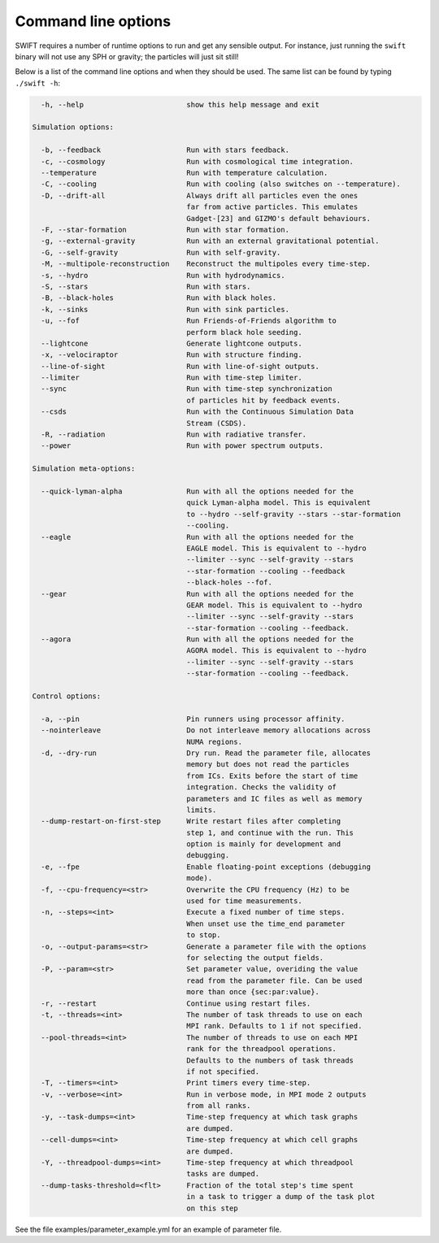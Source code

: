 .. Command line options
   Matthieu Schaller, 21st October 2018

.. _cmdline-options:

Command line options
====================

SWIFT requires a number of runtime options to run and get any sensible output.
For instance, just running the ``swift`` binary will not use any SPH or gravity;
the particles will just sit still!

Below is a list of the command line options and when they should be used. The same list
can be found by typing ``./swift -h``:

.. code-block:: none


    -h, --help                        show this help message and exit

  Simulation options:

    -b, --feedback                    Run with stars feedback.
    -c, --cosmology                   Run with cosmological time integration.
    --temperature                     Run with temperature calculation.
    -C, --cooling                     Run with cooling (also switches on --temperature).
    -D, --drift-all                   Always drift all particles even the ones
                                      far from active particles. This emulates
                                      Gadget-[23] and GIZMO's default behaviours.
    -F, --star-formation              Run with star formation.
    -g, --external-gravity            Run with an external gravitational potential.
    -G, --self-gravity                Run with self-gravity.
    -M, --multipole-reconstruction    Reconstruct the multipoles every time-step.
    -s, --hydro                       Run with hydrodynamics.
    -S, --stars                       Run with stars.
    -B, --black-holes                 Run with black holes.
    -k, --sinks                       Run with sink particles.
    -u, --fof                         Run Friends-of-Friends algorithm to
                                      perform black hole seeding.
    --lightcone                       Generate lightcone outputs.
    -x, --velociraptor                Run with structure finding.
    --line-of-sight                   Run with line-of-sight outputs.
    --limiter                         Run with time-step limiter.
    --sync                            Run with time-step synchronization
                                      of particles hit by feedback events.
    --csds                            Run with the Continuous Simulation Data
                                      Stream (CSDS).
    -R, --radiation                   Run with radiative transfer.
    --power                           Run with power spectrum outputs.

  Simulation meta-options:

    --quick-lyman-alpha               Run with all the options needed for the
                                      quick Lyman-alpha model. This is equivalent
                                      to --hydro --self-gravity --stars --star-formation
                                      --cooling.
    --eagle                           Run with all the options needed for the
                                      EAGLE model. This is equivalent to --hydro
                                      --limiter --sync --self-gravity --stars
                                      --star-formation --cooling --feedback
                                      --black-holes --fof.
    --gear                            Run with all the options needed for the
                                      GEAR model. This is equivalent to --hydro
                                      --limiter --sync --self-gravity --stars
                                      --star-formation --cooling --feedback.
    --agora                           Run with all the options needed for the
                                      AGORA model. This is equivalent to --hydro
                                      --limiter --sync --self-gravity --stars
                                      --star-formation --cooling --feedback.

  Control options:

    -a, --pin                         Pin runners using processor affinity.
    --nointerleave                    Do not interleave memory allocations across
                                      NUMA regions.
    -d, --dry-run                     Dry run. Read the parameter file, allocates
                                      memory but does not read the particles
                                      from ICs. Exits before the start of time
                                      integration. Checks the validity of
                                      parameters and IC files as well as memory
                                      limits.
    --dump-restart-on-first-step      Write restart files after completing
                                      step 1, and continue with the run. This
                                      option is mainly for development and
                                      debugging.
    -e, --fpe                         Enable floating-point exceptions (debugging
                                      mode).
    -f, --cpu-frequency=<str>         Overwrite the CPU frequency (Hz) to be
                                      used for time measurements.
    -n, --steps=<int>                 Execute a fixed number of time steps.
                                      When unset use the time_end parameter
                                      to stop.
    -o, --output-params=<str>         Generate a parameter file with the options
                                      for selecting the output fields.
    -P, --param=<str>                 Set parameter value, overiding the value
                                      read from the parameter file. Can be used
                                      more than once {sec:par:value}.
    -r, --restart                     Continue using restart files.
    -t, --threads=<int>               The number of task threads to use on each
                                      MPI rank. Defaults to 1 if not specified.
    --pool-threads=<int>              The number of threads to use on each MPI
                                      rank for the threadpool operations.
                                      Defaults to the numbers of task threads
                                      if not specified.
    -T, --timers=<int>                Print timers every time-step.
    -v, --verbose=<int>               Run in verbose mode, in MPI mode 2 outputs
                                      from all ranks.
    -y, --task-dumps=<int>            Time-step frequency at which task graphs
                                      are dumped.
    --cell-dumps=<int>                Time-step frequency at which cell graphs
                                      are dumped.
    -Y, --threadpool-dumps=<int>      Time-step frequency at which threadpool
                                      tasks are dumped.
    --dump-tasks-threshold=<flt>      Fraction of the total step's time spent
                                      in a task to trigger a dump of the task plot
                                      on this step

See the file examples/parameter_example.yml for an example of parameter file.

